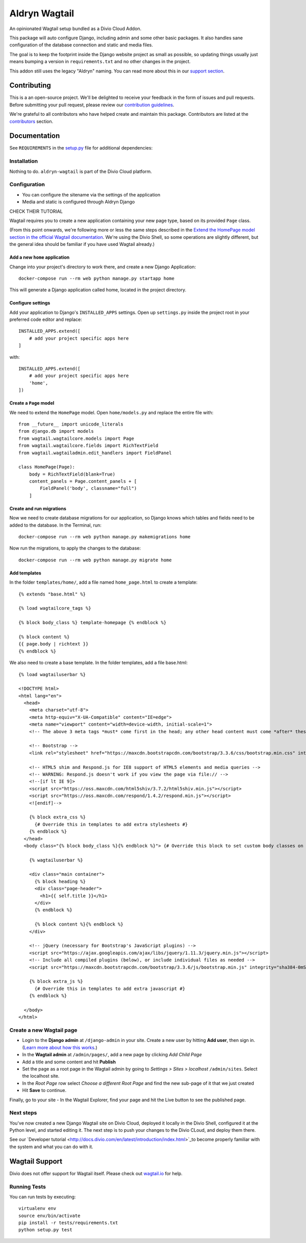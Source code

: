 ==============
Aldryn Wagtail
==============

|build| |coverage|

An opinionated Wagtail setup bundled as a Divio Cloud Addon.

This package will auto configure Django, including admin and some other basic
packages. It also handles sane configuration of the database connection and
static and media files.

The goal is to keep the footprint inside the Django website project as small
as possible, so updating things usually just means bumping a version in
``requirements.txt`` and no other changes in the project.

This addon still uses the legacy "Aldryn" naming. You can read more about this in our
`support section <https://support.divio.com/general/faq/essential-knowledge-what-is-aldryn>`_.


Contributing
============

This is a an open-source project. We'll be delighted to receive your
feedback in the form of issues and pull requests. Before submitting your
pull request, please review our `contribution guidelines
<http://docs.django-cms.org/en/latest/contributing/index.html>`_.

We're grateful to all contributors who have helped create and maintain this package.
Contributors are listed at the `contributors <https://github.com/divio/aldryn-wagtail/graphs/contributors>`_
section.


Documentation
=============

See ``REQUIREMENTS`` in the `setup.py <https://github.com/divio/aldryn-wagtail/blob/master/setup.py>`_
file for additional dependencies:

|python| |wagtail|


Installation
------------

Nothing to do. ``aldryn-wagtail`` is part of the Divio Cloud platform.


Configuration
-------------

* You can configure the sitename via the settings of the application
* Media and static is configured through Aldryn Django








CHECK THEIR TUTORIAL








Wagtail requires you to create a new application containing your new page type, based on its
provided ``Page`` class.

(From this point onwards, we're following more or less the same steps described in the `Extend the
HomePage model section in the official Wagtail documentation
<http://docs.wagtail.io/en/latest/getting_started/tutorial.html#extend-the-homepage-model>`_. We're
using the Divio Shell, so some operations are slightly different, but the general idea should be
familiar if you have used Wagtail already.)


Add a new ``home`` application
~~~~~~~~~~~~~~~~~~~~~~~~~~~~~~

Change into your project's directory to work there, and create a new Django Application::

    docker-compose run --rm web python manage.py startapp home

This will generate a Django application called home, located in the project directory.


Configure settings
~~~~~~~~~~~~~~~~~~

Add your application to Django's ``INSTALLED_APPS`` settings. Open up ``settings.py`` inside the project root in your preferred code editor and replace::

    INSTALLED_APPS.extend([
        # add your project specific apps here
    ]

with::

    INSTALLED_APPS.extend([
        # add your project specific apps here
        'home',
    ])


Create a ``Page`` model
~~~~~~~~~~~~~~~~~~~~~~~

We need to extend the ``HomePage`` model. Open ``home/models.py`` and replace the entire file with::

    from __future__ import unicode_literals
    from django.db import models
    from wagtail.wagtailcore.models import Page
    from wagtail.wagtailcore.fields import RichTextField
    from wagtail.wagtailadmin.edit_handlers import FieldPanel

    class HomePage(Page):
        body = RichTextField(blank=True)
        content_panels = Page.content_panels + [
            FieldPanel('body', classname="full")
        ]


Create and run migrations
~~~~~~~~~~~~~~~~~~~~~~~~~

Now we need to create database migrations for our application, so Django knows which tables and
fields need to be added to the database. In the Terminal, run::

    docker-compose run --rm web python manage.py makemigrations home

Now run the migrations, to apply the changes to the database::

    docker-compose run --rm web python manage.py migrate home


Add templates
~~~~~~~~~~~~~

In the folder ``templates/home/``, add a file named ``home_page.html`` to create a template::

    {% extends "base.html" %}

    {% load wagtailcore_tags %}

    {% block body_class %} template-homepage {% endblock %}

    {% block content %}
    {{ page.body | richtext }}
    {% endblock %}

We also need to create a base template. In the folder templates, add a file base.html::

    {% load wagtailuserbar %}

    <!DOCTYPE html>
    <html lang="en">
      <head>
        <meta charset="utf-8">
        <meta http-equiv="X-UA-Compatible" content="IE=edge">
        <meta name="viewport" content="width=device-width, initial-scale=1">
        <!-- The above 3 meta tags *must* come first in the head; any other head content must come *after* these tags -->    <title>{% block title %}{% if self.seo_title %}{{ self.seo_title }}{% else %}{{ self.title }}{% endif %}{% endblock %}{% block title_suffix %}{% endblock %}</title>

        <!-- Bootstrap -->
        <link rel="stylesheet" href="https://maxcdn.bootstrapcdn.com/bootstrap/3.3.6/css/bootstrap.min.css" integrity="sha384-1q8mTJOASx8j1Au+a5WDVnPi2lkFfwwEAa8hDDdjZlpLegxhjVME1fgjWPGmkzs7" crossorigin="anonymous">

        <!-- HTML5 shim and Respond.js for IE8 support of HTML5 elements and media queries -->
        <!-- WARNING: Respond.js doesn't work if you view the page via file:// -->
        <!--[if lt IE 9]>
        <script src="https://oss.maxcdn.com/html5shiv/3.7.2/html5shiv.min.js"></script>
        <script src="https://oss.maxcdn.com/respond/1.4.2/respond.min.js"></script>
        <![endif]-->

        {% block extra_css %}
          {# Override this in templates to add extra stylesheets #}
        {% endblock %}
      </head>
      <body class="{% block body_class %}{% endblock %}"> {# Override this block to set custom body classes on a template by template basis #}

        {% wagtailuserbar %}

        <div class="main container">
          {% block heading %}
          <div class="page-header">
            <h1>{{ self.title }}</h1>
          </div>
          {% endblock %}

          {% block content %}{% endblock %}
        </div>

        <!-- jQuery (necessary for Bootstrap's JavaScript plugins) -->
        <script src="https://ajax.googleapis.com/ajax/libs/jquery/1.11.3/jquery.min.js"></script>
        <!-- Include all compiled plugins (below), or include individual files as needed -->
        <script src="https://maxcdn.bootstrapcdn.com/bootstrap/3.3.6/js/bootstrap.min.js" integrity="sha384-0mSbJDEHialfmuBBQP6A4Qrprq5OVfW37PRR3j5ELqxss1yVqOtnepnHVP9aJ7xS" crossorigin="anonymous"></script>

        {% block extra_js %}
          {# Override this in templates to add extra javascript #}
        {% endblock %}

      </body>
    </html>


Create a new Wagtail page
-------------------------

* Login to the **Django admin** at ``/django-admin`` in your site. Create a new user by
  hitting **Add user**,  then sign in. (`Learn more about how this works
  <http://support.divio.com/local-development/setup/how-to-login-on-aldryn-projects>`_.)
* In the **Wagtail admin** at ``/admin/pages/``, add a new page by clicking *Add Child Page*
* Add a title and some content and hit **Publish**
* Set the page as a root page in the Wagtail admin by going to *Settings > Sites > localhost*
  ``/admin/sites``. Select the localhost site.
* In the *Root Page* row select *Choose a different Root Page* and find the new sub-page of it that
  we just created
* Hit **Save** to continue.

Finally, go to your site - In the Wagtail Explorer, find your page and hit the Live button to see the published page.

Next steps
----------

You've now created a new Django Wagtail site on Divio Cloud, deployed it locally in the Divio
Shell, configured it at the Python level, and started editing it. The next step is to push your
changes to the Divio CLoud, and deploy them there.

See our `Developer tutorial <http://docs.divio.com/en/latest/introduction/index.html>`_to become
properly familiar with the system and what you can do with it.



Wagtail Support
===============

Divio does not offer support for Wagtail itself. Please check out `wagtail.io`_ for help.

.. _Control Panel: https://control.aldryn.com/control/
.. _issues: https://github.com/aldryn/aldryn-wagtail/issues
.. _pull requests: https://github.com/aldryn/aldryn-wagtail/pulls
.. _aldryn-wagtail: https://github.com/aldryn/aldryn-wagtail
.. _wagtail.io: https://wagtail.io/







Running Tests
-------------

You can run tests by executing::

    virtualenv env
    source env/bin/activate
    pip install -r tests/requirements.txt
    python setup.py test


.. |build| image:: https://travis-ci.org/divio/aldryn-wagtail.svg?branch=support/2.1.x
    :target: https://travis-ci.org/divio/aldryn-wagtail
.. |coverage| image:: https://codecov.io/gh/divio/aldryn-wagtail/branch/support/2.1.x/graph/badge.svg
    :target: https://codecov.io/gh/divio/aldryn-wagtail

.. |python| image:: https://img.shields.io/badge/python-3.5%20%7C%203.6%20%7C%C2%A03.7-blue.svg
    :target: https://pypi.org/project/aldryn-wagtail/
.. |wagtail| image:: https://img.shields.io/badge/wagtail-1.5-blue.svg
    :target: https://www.wagtail.io/
